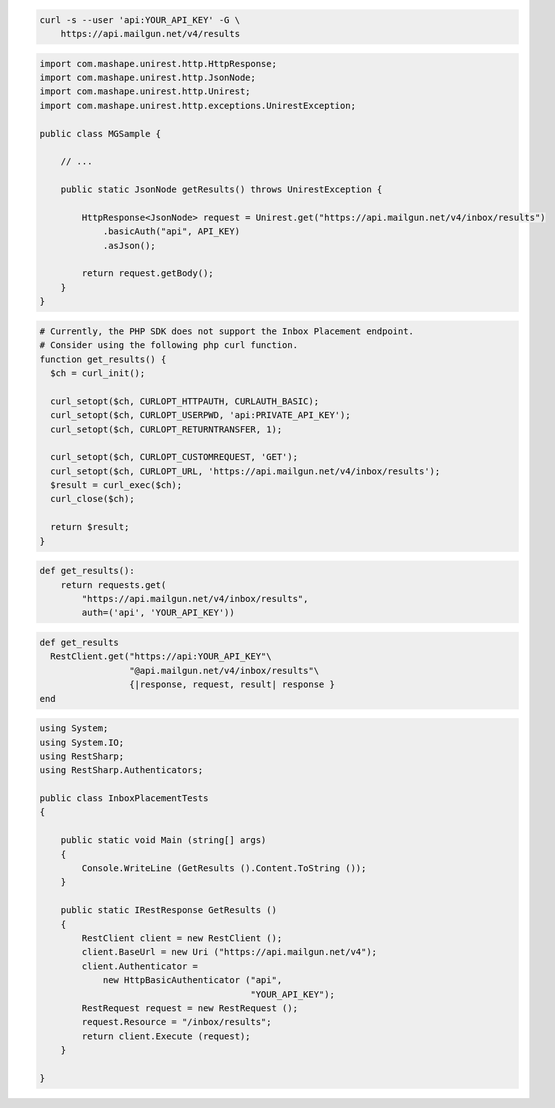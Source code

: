 
.. code-block:: bash

  curl -s --user 'api:YOUR_API_KEY' -G \
      https://api.mailgun.net/v4/results

.. code-block:: java

 import com.mashape.unirest.http.HttpResponse;
 import com.mashape.unirest.http.JsonNode;
 import com.mashape.unirest.http.Unirest;
 import com.mashape.unirest.http.exceptions.UnirestException;

 public class MGSample {

     // ...

     public static JsonNode getResults() throws UnirestException {

         HttpResponse<JsonNode> request = Unirest.get("https://api.mailgun.net/v4/inbox/results")
             .basicAuth("api", API_KEY)
             .asJson();

         return request.getBody();
     }
 }

.. code-block:: php

  # Currently, the PHP SDK does not support the Inbox Placement endpoint.
  # Consider using the following php curl function.
  function get_results() {
    $ch = curl_init();

    curl_setopt($ch, CURLOPT_HTTPAUTH, CURLAUTH_BASIC);
    curl_setopt($ch, CURLOPT_USERPWD, 'api:PRIVATE_API_KEY');
    curl_setopt($ch, CURLOPT_RETURNTRANSFER, 1);

    curl_setopt($ch, CURLOPT_CUSTOMREQUEST, 'GET');
    curl_setopt($ch, CURLOPT_URL, 'https://api.mailgun.net/v4/inbox/results');
    $result = curl_exec($ch);
    curl_close($ch);

    return $result;
  }

.. code-block:: py

 def get_results():
     return requests.get(
         "https://api.mailgun.net/v4/inbox/results",
         auth=('api', 'YOUR_API_KEY'))

.. code-block:: rb

 def get_results
   RestClient.get("https://api:YOUR_API_KEY"\
                  "@api.mailgun.net/v4/inbox/results"\
                  {|response, request, result| response }
 end

.. code-block:: csharp

 using System;
 using System.IO;
 using RestSharp;
 using RestSharp.Authenticators;

 public class InboxPlacementTests
 {

     public static void Main (string[] args)
     {
         Console.WriteLine (GetResults ().Content.ToString ());
     }

     public static IRestResponse GetResults ()
     {
         RestClient client = new RestClient ();
         client.BaseUrl = new Uri ("https://api.mailgun.net/v4");
         client.Authenticator =
             new HttpBasicAuthenticator ("api",
                                         "YOUR_API_KEY");
         RestRequest request = new RestRequest ();
         request.Resource = "/inbox/results";
         return client.Execute (request);
     }

 }

